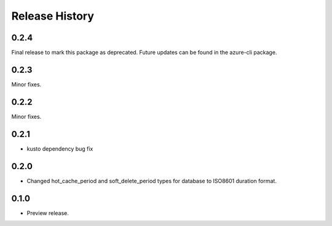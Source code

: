 .. :changelog:

Release History
===============
0.2.4
+++++
Final release to mark this package as deprecated. Future updates can be found in the azure-cli package.

0.2.3
+++++
Minor fixes.

0.2.2
+++++
Minor fixes.

0.2.1
+++++
* kusto dependency bug fix

0.2.0
+++++
* Changed hot_cache_period and soft_delete_period types for database to ISO8601 duration format.


0.1.0
+++++
* Preview release.
